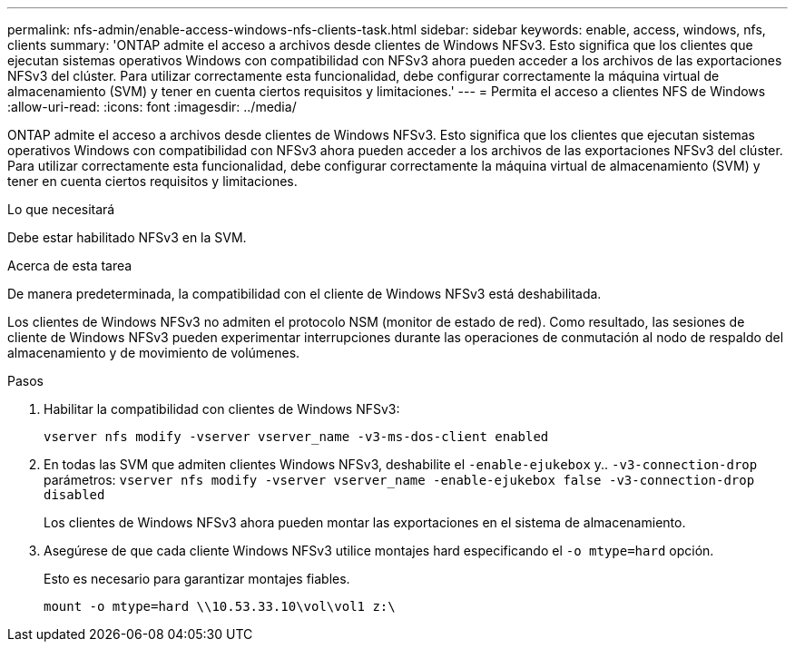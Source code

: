 ---
permalink: nfs-admin/enable-access-windows-nfs-clients-task.html 
sidebar: sidebar 
keywords: enable, access, windows, nfs, clients 
summary: 'ONTAP admite el acceso a archivos desde clientes de Windows NFSv3. Esto significa que los clientes que ejecutan sistemas operativos Windows con compatibilidad con NFSv3 ahora pueden acceder a los archivos de las exportaciones NFSv3 del clúster. Para utilizar correctamente esta funcionalidad, debe configurar correctamente la máquina virtual de almacenamiento (SVM) y tener en cuenta ciertos requisitos y limitaciones.' 
---
= Permita el acceso a clientes NFS de Windows
:allow-uri-read: 
:icons: font
:imagesdir: ../media/


[role="lead"]
ONTAP admite el acceso a archivos desde clientes de Windows NFSv3. Esto significa que los clientes que ejecutan sistemas operativos Windows con compatibilidad con NFSv3 ahora pueden acceder a los archivos de las exportaciones NFSv3 del clúster. Para utilizar correctamente esta funcionalidad, debe configurar correctamente la máquina virtual de almacenamiento (SVM) y tener en cuenta ciertos requisitos y limitaciones.

.Lo que necesitará
Debe estar habilitado NFSv3 en la SVM.

.Acerca de esta tarea
De manera predeterminada, la compatibilidad con el cliente de Windows NFSv3 está deshabilitada.

Los clientes de Windows NFSv3 no admiten el protocolo NSM (monitor de estado de red). Como resultado, las sesiones de cliente de Windows NFSv3 pueden experimentar interrupciones durante las operaciones de conmutación al nodo de respaldo del almacenamiento y de movimiento de volúmenes.

.Pasos
. Habilitar la compatibilidad con clientes de Windows NFSv3:
+
`vserver nfs modify -vserver vserver_name -v3-ms-dos-client enabled`

. En todas las SVM que admiten clientes Windows NFSv3, deshabilite el `-enable-ejukebox` y.. `-v3-connection-drop` parámetros: `vserver nfs modify -vserver vserver_name -enable-ejukebox false -v3-connection-drop disabled`
+
Los clientes de Windows NFSv3 ahora pueden montar las exportaciones en el sistema de almacenamiento.

. Asegúrese de que cada cliente Windows NFSv3 utilice montajes hard especificando el `-o mtype=hard` opción.
+
Esto es necesario para garantizar montajes fiables.

+
`mount -o mtype=hard \\10.53.33.10\vol\vol1 z:\`


